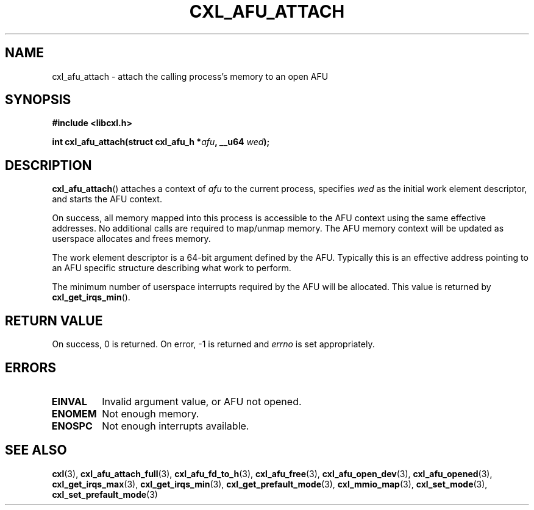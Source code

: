 .\" Copyright 2015 IBM Corp.
.\"
.TH CXL_AFU_ATTACH 3 2015-08-15 "LIBCXL 1.2" "CXL Programmer's Manual"
.SH NAME
cxl_afu_attach \- attach the calling process's memory to an open AFU
.SH SYNOPSIS
.B #include <libcxl.h>
.PP
.B "int cxl_afu_attach(struct cxl_afu_h"
.BI * afu ", __u64 " wed );
.SH DESCRIPTION
.BR cxl_afu_attach ()
attaches a context of
.I afu
to the current process, specifies
.I wed
as the initial work element descriptor, and starts the AFU context.
.PP
On success, all memory mapped into this process is accessible to the
AFU context using the same effective addresses.
No additional calls are required to map/unmap memory.
The AFU memory context will be updated as userspace allocates and
frees memory.
.PP
The work element descriptor
.wed
is a 64-bit argument defined by the AFU.
Typically this is an effective address pointing to an AFU specific
structure describing what work to perform.
.PP
The minimum number of userspace interrupts required by the AFU
will be allocated.
This value is returned by
.BR cxl_get_irqs_min ().
.SH RETURN VALUE
On success, 0 is returned.
On error, \-1 is returned and
.I errno
is set appropriately.
.SH ERRORS
.TP
.B EINVAL
Invalid argument value, or AFU not opened.
.TP
.B ENOMEM
Not enough memory.
.TP
.B ENOSPC
Not enough interrupts available.
.SH SEE ALSO
.BR cxl (3),
.BR cxl_afu_attach_full (3),
.BR cxl_afu_fd_to_h (3),
.BR cxl_afu_free (3),
.BR cxl_afu_open_dev (3),
.BR cxl_afu_opened (3),
.BR cxl_get_irqs_max (3),
.BR cxl_get_irqs_min (3),
.BR cxl_get_prefault_mode (3),
.BR cxl_mmio_map (3),
.BR cxl_set_mode (3),
.BR cxl_set_prefault_mode (3)
